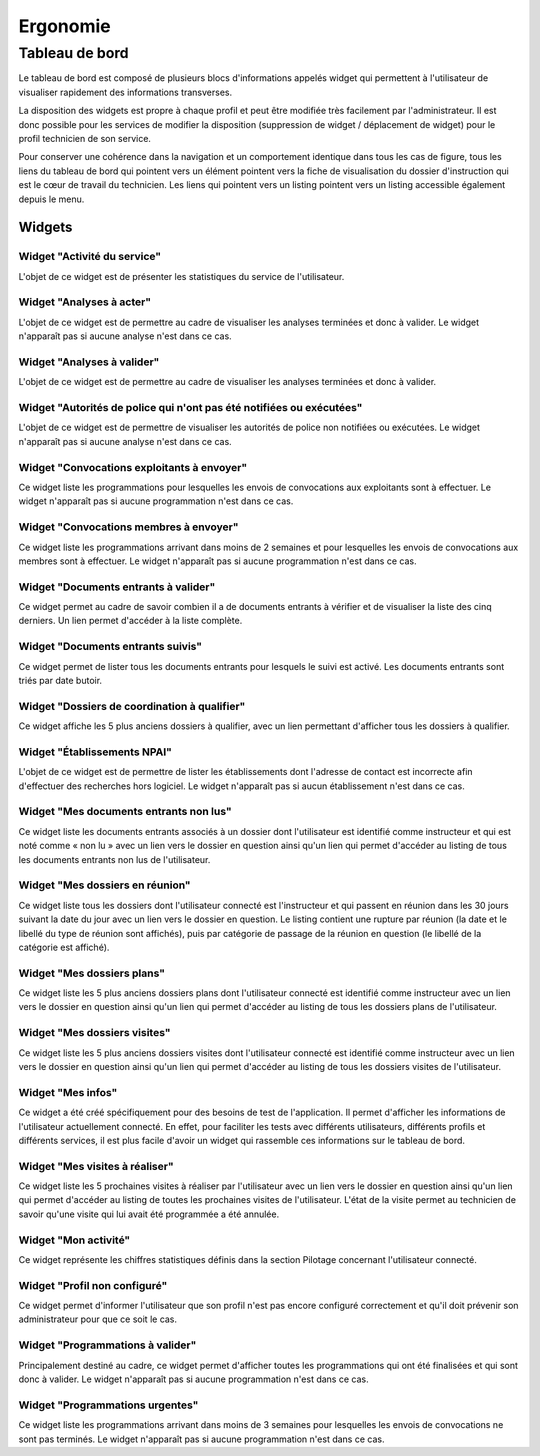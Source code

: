 #########
Ergonomie
#########

Tableau de bord
===============

Le tableau de bord est composé de plusieurs blocs d'informations appelés widget qui permettent à l'utilisateur de visualiser rapidement des informations transverses.

.. image:: tableau-de-bord-exemple.png

La disposition des widgets est propre à chaque profil et peut être modifiée très facilement par l'administrateur. Il est donc possible pour les services de modifier la disposition (suppression de widget / déplacement de widget) pour le profil technicien de son service.

Pour conserver une cohérence dans la navigation et un comportement identique dans tous les cas de figure, tous les liens du tableau de bord qui pointent vers un élément pointent vers la fiche de visualisation du dossier d'instruction qui est le cœur de travail du technicien. Les liens qui pointent vers un listing pointent vers un listing accessible également depuis le menu.

Widgets
-------

Widget "Activité du service"
############################

.. image:: widget_activite_service.png

L'objet de ce widget est de présenter les statistiques du service de l'utilisateur.


Widget "Analyses à acter"
#########################

.. image:: widget_analyse_a_acter.png

L'objet de ce widget est de permettre au cadre de visualiser les analyses terminées et donc à valider. Le widget n'apparaît pas si aucune analyse n'est dans ce cas.


Widget "Analyses à valider"
###########################

.. image:: widget_analyse_a_valider.png

L'objet de ce widget est de permettre au cadre de visualiser les  analyses terminées et donc à valider.


Widget "Autorités de police qui n'ont pas été notifiées ou exécutées"
#####################################################################

L'objet de ce widget est de permettre de visualiser les autorités de police non notifiées ou exécutées. Le widget n'apparaît pas si aucune analyse n'est dans ce cas.


Widget "Convocations exploitants à envoyer"
###########################################

.. image:: widget_convocations_exploitants_a_envoyer.png

Ce widget liste les programmations pour lesquelles les envois de convocations aux exploitants sont à effectuer. Le widget n'apparaît pas si aucune programmation n'est dans ce cas.


Widget "Convocations membres à envoyer"
#######################################

.. image:: widget_convocations_membres_a_envoyer.png

Ce widget liste les programmations arrivant dans moins de 2 semaines et pour lesquelles les envois de convocations aux membres sont à effectuer. Le widget n'apparaît pas si aucune programmation n'est dans ce cas.


Widget "Documents entrants à valider"
#####################################

.. image:: widget_documents_entrants_a_valider.png

Ce widget permet au cadre de savoir combien il a de documents entrants à vérifier et de visualiser la liste des cinq derniers. Un lien permet d'accéder à la liste complète.


Widget "Documents entrants suivis"
##################################

.. image:: widget_documents_entrants_suivis.png

Ce widget permet de lister tous les documents entrants pour lesquels le suivi est activé. Les documents entrants sont triés par date butoir.


Widget "Dossiers de coordination à qualifier"
#############################################

.. image:: widget_dossier_coordination_a_qualifier.png

Ce widget affiche les 5 plus anciens dossiers à qualifier, avec un lien permettant d'afficher tous les dossiers à qualifier.


Widget "Établissements NPAI"
############################

.. image:: widget_etablissements_npai.png

L'objet de ce widget est de permettre de lister les établissements dont l'adresse de contact est incorrecte afin d'effectuer des recherches hors logiciel. Le widget n'apparaît pas si aucun établissement n'est dans ce cas.


Widget "Mes documents entrants non lus"
#######################################

.. image:: widget_mes_documents_entrants_non_lus.png

Ce widget liste les documents entrants associés à un dossier dont l'utilisateur est identifié comme instructeur et qui est noté comme « non lu » avec un lien vers le dossier en question ainsi qu'un lien qui permet d'accéder au listing de tous les documents entrants non lus de l'utilisateur.


Widget "Mes dossiers en réunion"
################################

.. image:: widget_mes_di_en_reunions.png

Ce widget liste tous les dossiers dont l'utilisateur connecté est l'instructeur et qui passent en réunion dans les 30 jours suivant la date du jour avec un lien vers le dossier en question. Le listing contient une rupture par réunion (la date et le libellé du type de réunion sont affichés), puis par catégorie de passage de la réunion en question (le libellé de la catégorie est affiché).


Widget "Mes dossiers plans"
###########################

.. image:: widget_dossier_instruction_mes_plans.png

Ce widget liste les 5 plus anciens dossiers plans dont l'utilisateur connecté est identifié comme instructeur avec un lien vers le dossier en question ainsi qu'un lien qui permet d'accéder au listing de tous les dossiers plans de l'utilisateur.


Widget "Mes dossiers visites"
#############################

.. image:: widget_dossier_instruction_mes_visites.png

Ce widget liste les 5 plus anciens dossiers visites dont l'utilisateur connecté est identifié comme instructeur avec un lien vers le dossier en question ainsi qu'un lien qui permet d'accéder au listing de tous les dossiers visites de l'utilisateur.


Widget "Mes infos"
##################

.. image:: widget_mes_infos.png

Ce widget a été créé spécifiquement pour des besoins de test de l'application. Il permet d'afficher les informations de l'utilisateur actuellement connecté. En effet, pour faciliter les tests avec différents utilisateurs, différents profils et différents services, il est plus facile d'avoir un widget qui rassemble ces informations sur le tableau de bord.


Widget "Mes visites à réaliser"
###############################

.. image:: widget_mes_visites_a_realiser.png

Ce widget liste les 5 prochaines visites à réaliser par l'utilisateur avec un lien vers le dossier en question ainsi qu'un lien qui permet d'accéder au listing de toutes les prochaines visites de l'utilisateur. L'état de la visite permet au technicien de savoir qu'une visite qui lui avait été programmée a été annulée.


Widget "Mon activité"
#####################

.. image:: widget_mon_activite.png

Ce widget représente les chiffres statistiques définis dans la section Pilotage concernant l'utilisateur connecté.


Widget "Profil non configuré"
#############################

.. image :: widget_profil_non_configure.png

Ce widget permet d'informer l'utilisateur que son profil n'est pas encore configuré correctement et qu'il doit prévenir son administrateur pour que ce soit le cas.


Widget "Programmations à valider"
#################################

.. image:: widget_programmation_a_valider.png

Principalement destiné au cadre, ce widget permet d'afficher toutes les programmations qui ont été finalisées et qui sont donc à valider. Le widget n'apparaît pas si aucune programmation n'est dans ce cas.


Widget "Programmations urgentes"
################################

.. image:: widget_programmation_urgentes.png

Ce widget liste les programmations arrivant dans moins de 3 semaines pour lesquelles les envois de convocations ne sont pas terminés. Le widget n'apparaît pas si aucune programmation n'est dans ce cas.


